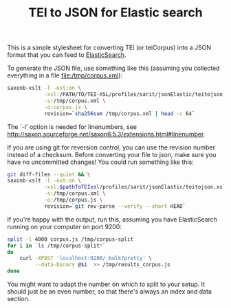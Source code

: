 #+TITLE: TEI to JSON for Elastic search

This is a simple stylesheet for converting TEI (or teiCorpus) into a
JSON format that you can feed to [[http://www.elastic.co/][ElasticSearch]].

To generate the JSON file, use something like this (assuming you
collected everything in a file file:/tmp/corpus.xml):

#+BEGIN_SRC sh
  saxonb-xslt -l -ext:on \
              -xsl:/PATH/TO/TEI-XSL/profiles/sarit/jsonElastic/teitojson.xsl \
              -s:/tmp/corpus.xml \
              -o:corpus.js \
              revision=`sha256sum /tmp/corpus.xml | head -c 64`
#+END_SRC

The `-l' option is needed for linenumbers, see http://saxon.sourceforge.net/saxon6.5.3/extensions.html#linenumber.

If you are using git for reversion control, you can use the revision
number instead of a checksum. Before converting your file to json,
make sure you have no uncommitted changes! You could run something
like this:

#+BEGIN_SRC sh
    git diff-files --quiet && \
    saxonb-xslt -l -ext:on \
                -xsl:$pathToTEIxsl/profiles/sarit/jsonElastic/teitojson.xsl \
                -s:/tmp/corpus.xml \
                -o:/tmp/corpus.js \
                revision=`git rev-parse --verify --short HEAD`
#+END_SRC

If you're happy with the output, run this, assuming you have
ElasticSearch running on your computer on port 9200:

#+BEGIN_SRC sh
  split -l 4000 corpus.js /tmp/corpus-split
  for i in `ls /tmp/corpus-split*` 
  do 
      curl -XPOST 'localhost:9200/_bulk?pretty' \
           --data-binary @$i  >> /tmp/results_corpus.js
  done
#+END_SRC

You might want to adapt the number on which to split to your setup. It
should just be an even number, so that there's always an index and
data section.
